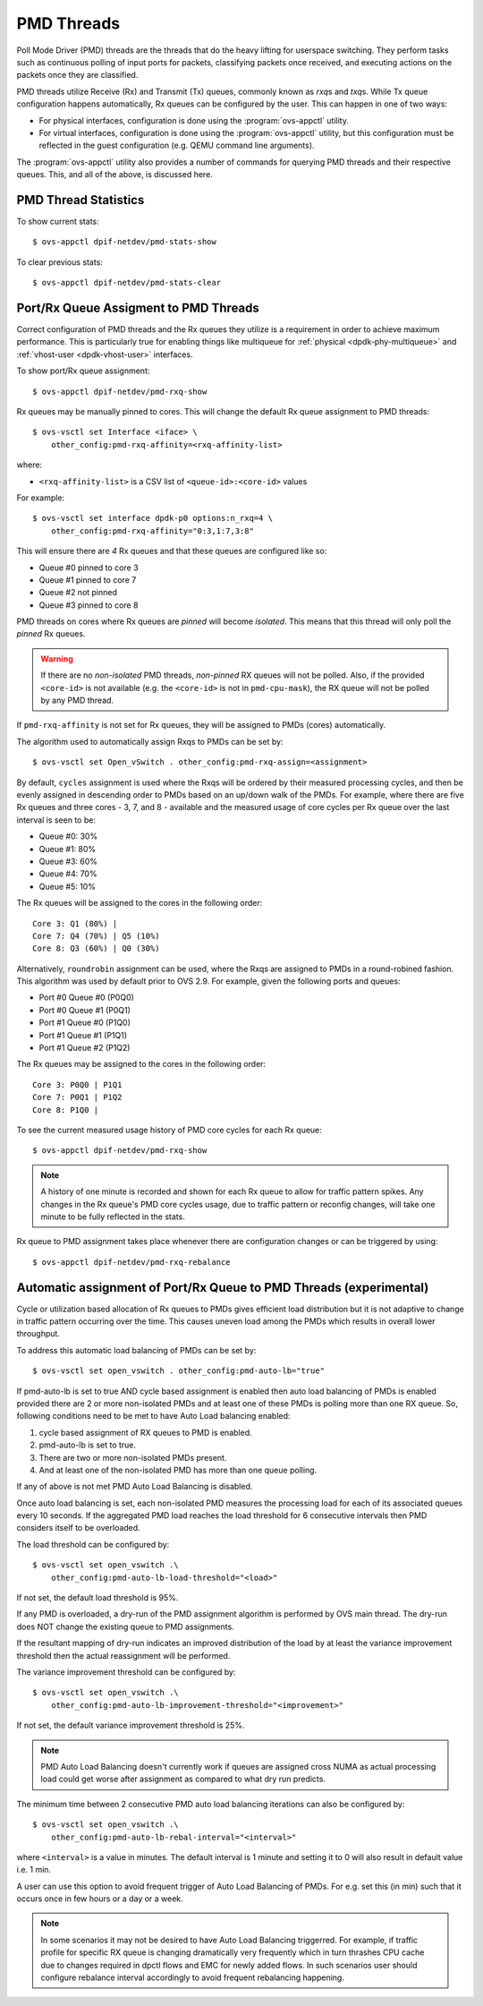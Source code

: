 ..
      Licensed under the Apache License, Version 2.0 (the "License"); you may
      not use this file except in compliance with the License. You may obtain
      a copy of the License at

          http://www.apache.org/licenses/LICENSE-2.0

      Unless required by applicable law or agreed to in writing, software
      distributed under the License is distributed on an "AS IS" BASIS, WITHOUT
      WARRANTIES OR CONDITIONS OF ANY KIND, either express or implied. See the
      License for the specific language governing permissions and limitations
      under the License.

      Convention for heading levels in Open vSwitch documentation:

      =======  Heading 0 (reserved for the title in a document)
      -------  Heading 1
      ~~~~~~~  Heading 2
      +++++++  Heading 3
      '''''''  Heading 4

      Avoid deeper levels because they do not render well.

===========
PMD Threads
===========

Poll Mode Driver (PMD) threads are the threads that do the heavy lifting for
userspace switching.  They perform tasks such as continuous polling of
input ports for packets, classifying packets once received, and executing
actions on the packets once they are classified.

PMD threads utilize Receive (Rx) and Transmit (Tx) queues, commonly known as
*rxq*\s and *txq*\s. While Tx queue configuration happens automatically, Rx
queues can be configured by the user. This can happen in one of two ways:

- For physical interfaces, configuration is done using the
  :program:`ovs-appctl` utility.

- For virtual interfaces, configuration is done using the :program:`ovs-appctl`
  utility, but this configuration must be reflected in the guest configuration
  (e.g. QEMU command line arguments).

The :program:`ovs-appctl` utility also provides a number of commands for
querying PMD threads and their respective queues. This, and all of the above,
is discussed here.

.. todo::

   Add an overview of Tx queues including numbers created, how they relate to
   PMD threads, etc.

PMD Thread Statistics
---------------------

To show current stats::

    $ ovs-appctl dpif-netdev/pmd-stats-show

To clear previous stats::

    $ ovs-appctl dpif-netdev/pmd-stats-clear

Port/Rx Queue Assigment to PMD Threads
--------------------------------------

.. todo::

   This needs a more detailed overview of *why* this should be done, along with
   the impact on things like NUMA affinity.

Correct configuration of PMD threads and the Rx queues they utilize is a
requirement in order to achieve maximum performance. This is particularly true
for enabling things like multiqueue for :ref:`physical <dpdk-phy-multiqueue>`
and :ref:`vhost-user <dpdk-vhost-user>` interfaces.

To show port/Rx queue assignment::

    $ ovs-appctl dpif-netdev/pmd-rxq-show

Rx queues may be manually pinned to cores. This will change the default Rx
queue assignment to PMD threads::

    $ ovs-vsctl set Interface <iface> \
        other_config:pmd-rxq-affinity=<rxq-affinity-list>

where:

- ``<rxq-affinity-list>`` is a CSV list of ``<queue-id>:<core-id>`` values

For example::

    $ ovs-vsctl set interface dpdk-p0 options:n_rxq=4 \
        other_config:pmd-rxq-affinity="0:3,1:7,3:8"

This will ensure there are *4* Rx queues and that these queues are configured
like so:

- Queue #0 pinned to core 3
- Queue #1 pinned to core 7
- Queue #2 not pinned
- Queue #3 pinned to core 8

PMD threads on cores where Rx queues are *pinned* will become *isolated*. This
means that this thread will only poll the *pinned* Rx queues.

.. warning::

   If there are no *non-isolated* PMD threads, *non-pinned* RX queues will not
   be polled. Also, if the provided ``<core-id>`` is not available (e.g. the
   ``<core-id>`` is not in ``pmd-cpu-mask``), the RX queue will not be polled
   by any PMD thread.

If ``pmd-rxq-affinity`` is not set for Rx queues, they will be assigned to PMDs
(cores) automatically.

The algorithm used to automatically assign Rxqs to PMDs can be set by::

    $ ovs-vsctl set Open_vSwitch . other_config:pmd-rxq-assign=<assignment>

By default, ``cycles`` assignment is used where the Rxqs will be ordered by
their measured processing cycles, and then be evenly assigned in descending
order to PMDs based on an up/down walk of the PMDs. For example, where there
are five Rx queues and three cores - 3, 7, and 8 - available and the measured
usage of core cycles per Rx queue over the last interval is seen to be:

- Queue #0: 30%
- Queue #1: 80%
- Queue #3: 60%
- Queue #4: 70%
- Queue #5: 10%

The Rx queues will be assigned to the cores in the following order::

    Core 3: Q1 (80%) |
    Core 7: Q4 (70%) | Q5 (10%)
    Core 8: Q3 (60%) | Q0 (30%)

Alternatively, ``roundrobin`` assignment can be used, where the Rxqs are
assigned to PMDs in a round-robined fashion. This algorithm was used by
default prior to OVS 2.9. For example, given the following ports and queues:

- Port #0 Queue #0 (P0Q0)
- Port #0 Queue #1 (P0Q1)
- Port #1 Queue #0 (P1Q0)
- Port #1 Queue #1 (P1Q1)
- Port #1 Queue #2 (P1Q2)

The Rx queues may be assigned to the cores in the following order::

    Core 3: P0Q0 | P1Q1
    Core 7: P0Q1 | P1Q2
    Core 8: P1Q0 |

To see the current measured usage history of PMD core cycles for each Rx
queue::

    $ ovs-appctl dpif-netdev/pmd-rxq-show

.. note::

   A history of one minute is recorded and shown for each Rx queue to allow for
   traffic pattern spikes. Any changes in the Rx queue's PMD core cycles usage,
   due to traffic pattern or reconfig changes, will take one minute to be fully
   reflected in the stats.

Rx queue to PMD assignment takes place whenever there are configuration changes
or can be triggered by using::

    $ ovs-appctl dpif-netdev/pmd-rxq-rebalance

.. versionchanged:: 2.6.0

   The ``pmd-rxq-show`` command was added in OVS 2.6.0.

.. versionchanged:: 2.9.0

   Utilization-based allocation of Rx queues to PMDs and the
   ``pmd-rxq-rebalance`` command were added in OVS 2.9.0. Prior to this,
   allocation was round-robin and processing cycles were not taken into
   consideration.

   In addition, the output of ``pmd-rxq-show`` was modified to include
   Rx queue utilization of the PMD as a percentage. Prior to this, tracking of
   stats was not available.

Automatic assignment of Port/Rx Queue to PMD Threads (experimental)
-------------------------------------------------------------------

Cycle or utilization based allocation of Rx queues to PMDs gives efficient
load distribution but it is not adaptive to change in traffic pattern
occurring over the time. This causes uneven load among the PMDs which results
in overall lower throughput.

To address this automatic load balancing of PMDs can be set by::

    $ ovs-vsctl set open_vswitch . other_config:pmd-auto-lb="true"

If pmd-auto-lb is set to true AND cycle based assignment is enabled then auto
load balancing of PMDs is enabled provided there are 2 or more non-isolated
PMDs and at least one of these PMDs is polling more than one RX queue. So,
following conditions need to be met to have Auto Load balancing enabled:

1. cycle based assignment of RX queues to PMD is enabled.
2. pmd-auto-lb is set to true.
3. There are two or more non-isolated PMDs present.
4. And at least one of the non-isolated PMD has more than one queue polling.

If any of above is not met PMD Auto Load Balancing is disabled.

Once auto load balancing is set, each non-isolated PMD measures the processing
load for each of its associated queues every 10 seconds. If the aggregated PMD
load reaches the load threshold for 6 consecutive intervals then PMD considers
itself to be overloaded.

The load threshold can be configured by::

    $ ovs-vsctl set open_vswitch .\
        other_config:pmd-auto-lb-load-threshold="<load>"

If not set, the default load threshold is 95%.

If any PMD is overloaded, a dry-run of the PMD assignment algorithm is
performed by OVS main thread. The dry-run does NOT change the existing queue
to PMD assignments.

If the resultant mapping of dry-run indicates an improved distribution of the
load by at least the variance improvement threshold then the actual
reassignment will be performed.

The variance improvement threshold can be configured by::

    $ ovs-vsctl set open_vswitch .\
        other_config:pmd-auto-lb-improvement-threshold="<improvement>"

If not set, the default variance improvement threshold is 25%.

.. note::

    PMD Auto Load Balancing doesn't currently work if queues are assigned
    cross NUMA as actual processing load could get worse after assignment
    as compared to what dry run predicts.

The minimum time between 2 consecutive PMD auto load balancing iterations can
also be configured by::

    $ ovs-vsctl set open_vswitch .\
        other_config:pmd-auto-lb-rebal-interval="<interval>"

where ``<interval>`` is a value in minutes. The default interval is 1 minute
and setting it to 0 will also result in default value i.e. 1 min.

A user can use this option to avoid frequent trigger of Auto Load Balancing of
PMDs. For e.g. set this (in min) such that it occurs once in few hours or a day
or a week.

.. note::
    In some scenarios it may not be desired to have Auto Load Balancing
    triggerred. For example, if traffic profile for specific RX queue is
    changing dramatically very frequently which in turn thrashes CPU cache
    due to changes required in dpctl flows and EMC for newly added flows.
    In such scenarios user should configure rebalance interval accordingly
    to avoid frequent rebalancing happening.
